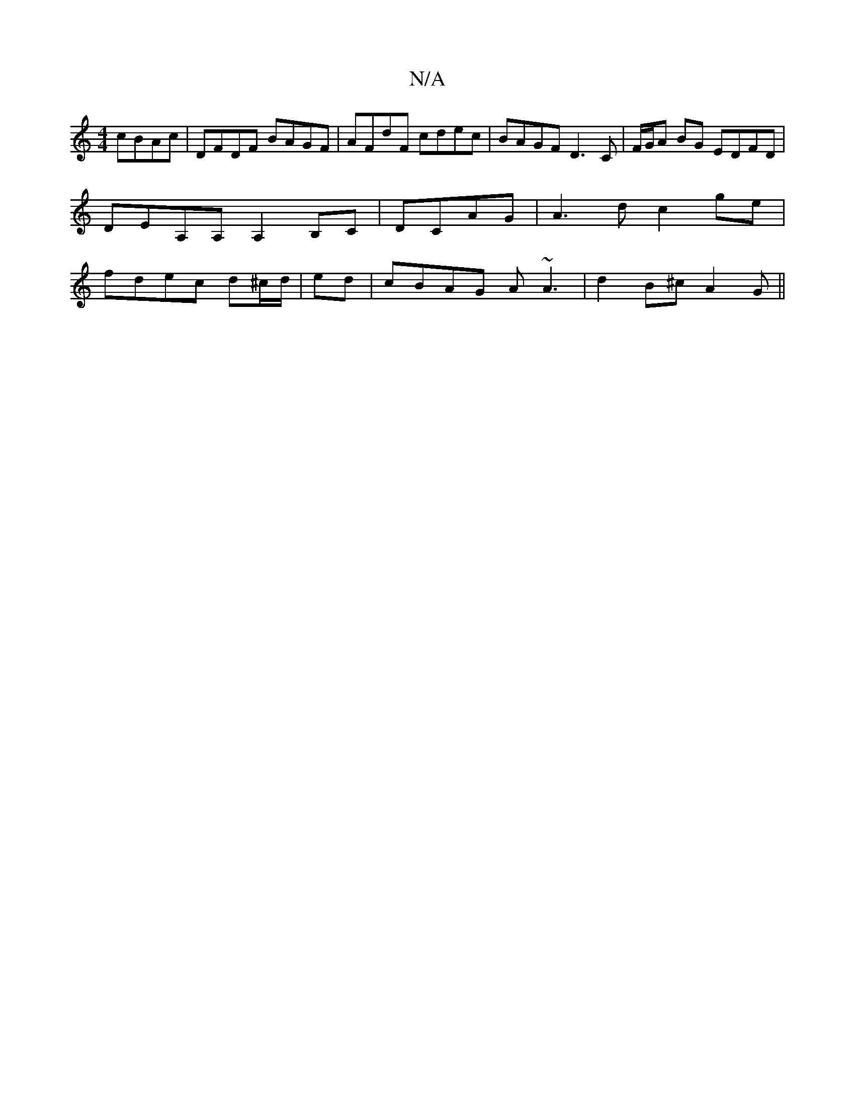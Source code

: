 X:1
T:N/A
M:4/4
R:N/A
K:Cmajor
 cBAc|DFDF BAGF|AFdF cdec|BAGF D3C|F/G/A BG EDFD| DEA,A, A,2 B,C |DCAG|A3d c2 ge|fdec d^c/d/|ed|cBAG A~A3|d2B^c A2G||

|:
|:AFEF D2D2|B,B,D A,GF | A2 A "G"cBA Gdd|"D"dfd "D" ~B3 :|[B (GA)B>A B>AG>F | 